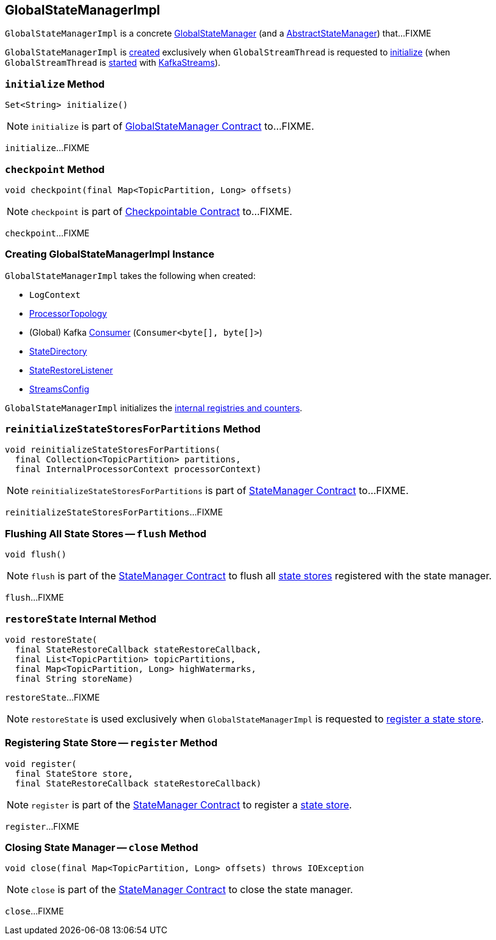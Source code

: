 == [[GlobalStateManagerImpl]] GlobalStateManagerImpl

`GlobalStateManagerImpl` is a concrete <<kafka-streams-GlobalStateManager.adoc#, GlobalStateManager>> (and a <<kafka-streams-internals-AbstractStateManager.adoc#, AbstractStateManager>>) that...FIXME

`GlobalStateManagerImpl` is <<creating-instance, created>> exclusively when `GlobalStreamThread` is requested to <<kafka-streams-internals-GlobalStreamThread.adoc#initialize, initialize>> (when `GlobalStreamThread` is <<kafka-streams-internals-GlobalStreamThread.adoc#run, started>> with <<kafka-streams-KafkaStreams.adoc#start, KafkaStreams>>).

=== [[initialize]] `initialize` Method

[source, java]
----
Set<String> initialize()
----

NOTE: `initialize` is part of link:kafka-streams-GlobalStateManager.adoc#initialize[GlobalStateManager Contract] to...FIXME.

`initialize`...FIXME

=== [[checkpoint]] `checkpoint` Method

[source, java]
----
void checkpoint(final Map<TopicPartition, Long> offsets)
----

NOTE: `checkpoint` is part of link:kafka-streams-Checkpointable.adoc#checkpoint[Checkpointable Contract] to...FIXME.

`checkpoint`...FIXME

=== [[creating-instance]] Creating GlobalStateManagerImpl Instance

`GlobalStateManagerImpl` takes the following when created:

* [[logContext]] `LogContext`
* [[topology]] <<kafka-streams-internals-ProcessorTopology.adoc#, ProcessorTopology>>
* [[globalConsumer]] (Global) Kafka https://kafka.apache.org/22/javadoc/org/apache/kafka/clients/consumer/KafkaConsumer.html[Consumer] (`Consumer<byte[], byte[]>`)
* [[stateDirectory]] <<kafka-streams-internals-StateDirectory.adoc#, StateDirectory>>
* [[stateRestoreListener]] <<kafka-streams-StateRestoreListener.adoc#, StateRestoreListener>>
* [[config]] <<kafka-streams-StreamsConfig.adoc#, StreamsConfig>>

`GlobalStateManagerImpl` initializes the <<internal-registries, internal registries and counters>>.

=== [[reinitializeStateStoresForPartitions]] `reinitializeStateStoresForPartitions` Method

[source, java]
----
void reinitializeStateStoresForPartitions(
  final Collection<TopicPartition> partitions,
  final InternalProcessorContext processorContext)
----

NOTE: `reinitializeStateStoresForPartitions` is part of <<kafka-streams-internals-StateManager.adoc#reinitializeStateStoresForPartitions, StateManager Contract>> to...FIXME.

`reinitializeStateStoresForPartitions`...FIXME

=== [[flush]] Flushing All State Stores -- `flush` Method

[source, java]
----
void flush()
----

NOTE: `flush` is part of the <<kafka-streams-internals-StateManager.adoc#flush, StateManager Contract>> to flush all <<kafka-streams-StateStore.adoc#, state stores>> registered with the state manager.

`flush`...FIXME

=== [[restoreState]] `restoreState` Internal Method

[source, java]
----
void restoreState(
  final StateRestoreCallback stateRestoreCallback,
  final List<TopicPartition> topicPartitions,
  final Map<TopicPartition, Long> highWatermarks,
  final String storeName)
----

`restoreState`...FIXME

NOTE: `restoreState` is used exclusively when `GlobalStateManagerImpl` is requested to <<register, register a state store>>.

=== [[register]] Registering State Store -- `register` Method

[source, scala]
----
void register(
  final StateStore store,
  final StateRestoreCallback stateRestoreCallback)
----

NOTE: `register` is part of the <<kafka-streams-internals-StateManager.adoc#register, StateManager Contract>> to register a <<kafka-streams-StateStore.adoc#, state store>>.

`register`...FIXME

=== [[close]] Closing State Manager -- `close` Method

[source, scala]
----
void close(final Map<TopicPartition, Long> offsets) throws IOException
----

NOTE: `close` is part of the <<kafka-streams-internals-StateManager.adoc#close, StateManager Contract>> to close the state manager.

`close`...FIXME
